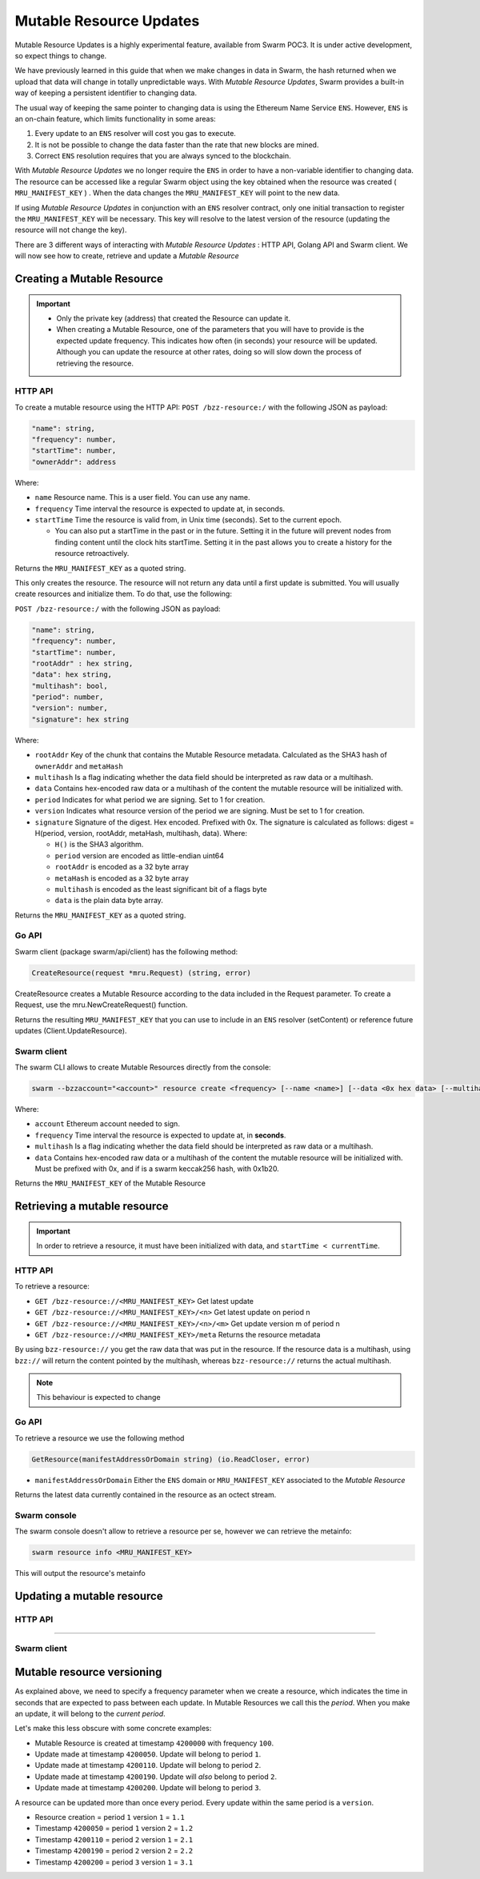 Mutable Resource Updates
========================

.. note::
Mutable Resource Updates is a highly experimental feature, available from Swarm POC3. It is under active development, so expect things to change.

We have previously learned in this guide that when we make changes in data in Swarm, the hash returned when we upload that data will change in totally unpredictable ways. With *Mutable Resource Updates*, Swarm provides a built-in way of keeping a persistent identifier to changing data.

The usual way of keeping the same pointer to changing data is using the Ethereum Name Service ``ENS``. However, ``ENS`` is an on-chain feature, which limits functionality in some areas:

1. Every update to an ``ENS`` resolver will cost you gas to execute.
2. It is not be possible to change the data faster than the rate that new blocks are mined.
3. Correct ``ENS`` resolution requires that you are always synced to the blockchain.

With *Mutable Resource Updates* we no longer require the ``ENS`` in order to have a non-variable identifier to changing data. The resource can be accessed like a regular Swarm object using the key obtained when the resource was created ( ``MRU_MANIFEST_KEY`` ) .
When the data changes the ``MRU_MANIFEST_KEY`` will  point to the new data.

If using *Mutable Resource Updates* in conjunction with an ``ENS`` resolver contract, only one initial transaction to register the ``MRU_MANIFEST_KEY`` will be necessary. This key will resolve to the latest version of the resource (updating the resource will not change the key).

There  are 3 different ways of interacting with *Mutable Resource Updates* : HTTP API, Golang API and Swarm client.
We will now see how to create, retrieve and update a *Mutable Resource* 

Creating a Mutable Resource
----------------------------
.. important:: + Only the private key (address) that created the Resource can update it. 
               + When  creating a Mutable Resource, one of the parameters that you will have to provide is the expected update frequency. This indicates  how often (in seconds) your resource will be updated. Although you can update the resource at other rates, doing so will slow down the process of retrieving the resource. 

HTTP API
~~~~~~~~

To create a mutable resource using the HTTP API:
``POST /bzz-resource:/`` with the following JSON as payload:

.. code-block:: js

  "name": string,
  "frequency": number,
  "startTime": number,
  "ownerAddr": address
	
Where:

+ ``name`` Resource name. This is a user field. You can use any name.
+ ``frequency`` Time interval the resource is expected to update at, in seconds.
+ ``startTime`` Time the resource is valid from, in Unix time (seconds). Set to the current epoch. 
  
  + You can also put a startTime in the past or in the future. Setting it in the future will prevent nodes from finding content until the clock hits startTime. Setting it in the past allows you to create a history for the resource retroactively.


Returns the ``MRU_MANIFEST_KEY`` as a quoted string.

This only creates the resource. The resource will not return any data until a first update is submitted. You will usually create resources and initialize them. To do that, use the following:

``POST /bzz-resource:/`` with the following JSON as payload:

.. code-block:: js

  "name": string,
  "frequency": number,
  "startTime": number,
  "rootAddr" : hex string,
  "data": hex string,
  "multihash": bool,
  "period": number,
  "version": number,
  "signature": hex string 
	
Where:


+ ``rootAddr`` Key of the chunk that contains the Mutable Resource metadata. Calculated as the SHA3 hash of ``ownerAddr`` and ``metaHash``
+ ``multihash`` Is a flag indicating whether the data field should be interpreted as raw data or a multihash.
+ ``data`` Contains hex-encoded raw data or a multihash of the content the mutable resource will be initialized with.
+ ``period`` Indicates for what period we are signing. Set to 1 for creation.
+ ``version`` Indicates what resource version of the period we are signing. Must be set to 1 for creation.
+ ``signature`` Signature of the digest. Hex encoded. Prefixed with 0x. The signature is calculated as follows: digest = H(period, version, rootAddr, metaHash, multihash, data). Where: 

  + ``H()`` is the SHA3 algorithm.
  + ``period`` version are encoded as little-endian uint64
  + ``rootAddr`` is encoded as a 32 byte array
  + ``metaHash`` is encoded as a 32 byte array
  + ``multihash`` is encoded as the least significant bit of a flags byte
  + ``data`` is the plain data byte array.



Returns the ``MRU_MANIFEST_KEY`` as a quoted string. 

Go API
~~~~~~~~

Swarm client (package swarm/api/client) has the following method:

.. code-block:: go 
	
	CreateResource(request *mru.Request) (string, error)

CreateResource creates a Mutable Resource according to the data included in the Request parameter. 
To create a Request, use the mru.NewCreateRequest() function.

Returns the resulting ``MRU_MANIFEST_KEY`` that you can use to include in an ``ENS`` resolver (setContent) or reference future updates (Client.UpdateResource).

Swarm client
~~~~~~~~~~~~~

The swarm CLI allows to create Mutable Resources directly from the console:

.. code-block:: bash

  swarm --bzzaccount="<account>" resource create <frequency> [--name <name>] [--data <0x hex data> [--multihash=true/false]]
	
Where:

+ ``account`` Ethereum account needed to sign.
+ ``frequency`` Time interval the resource is expected to update at, in **seconds**.
+ ``multihash`` Is a flag indicating whether the data field should be interpreted as raw data or a multihash.
+ ``data`` Contains hex-encoded raw data or a multihash of the content the mutable resource will be initialized with. Must be prefixed with 0x, and if is a swarm keccak256 hash, with 0x1b20.

Returns the ``MRU_MANIFEST_KEY`` of the Mutable Resource

Retrieving a mutable resource
------------------------------
.. important::
  
  In order to retrieve a resource, it must have been initialized with data, and ``startTime < currentTime``.

HTTP API
~~~~~~~~
To retrieve a resource:

+ ``GET /bzz-resource://<MRU_MANIFEST_KEY>`` Get latest update
+ ``GET /bzz-resource://<MRU_MANIFEST_KEY>/<n>`` Get latest update on period n
+ ``GET /bzz-resource://<MRU_MANIFEST_KEY>/<n>/<m>`` Get update version m of period n 
+ ``GET /bzz-resource://<MRU_MANIFEST_KEY>/meta`` Returns the resource metadata

By using ``bzz-resource://`` you get the raw data that was put in the resource. If the resource data is a multihash, using ``bzz://`` will return the content pointed by the multihash,
whereas ``bzz-resource://``  returns the actual multihash.

.. note::

	This behaviour is expected to change 

Go API
~~~~~~~~
To retrieve a resource we use the following method

.. code-block:: go 

	GetResource(manifestAddressOrDomain string) (io.ReadCloser, error)

+ ``manifestAddressOrDomain`` Either the ``ENS`` domain or ``MRU_MANIFEST_KEY`` associated to the *Mutable Resource* 

Returns the latest data currently contained in the resource as an octect stream. 

Swarm console
~~~~~~~~~~~~~

The swarm console doesn't allow to retrieve a resource per se, however we can retrieve the metainfo:

.. code-block:: bash

  swarm resource info <MRU_MANIFEST_KEY>

This will output the resource's metainfo

Updating a mutable resource
----------------------------

HTTP API
~~~~~~~~

~~~~~~~~

Swarm client
~~~~~~~~~~~~~

Mutable resource versioning
----------------------------
As explained above, we need to specify a frequency parameter when we create a resource, which indicates the time in seconds that are expected to pass between each update. In Mutable Resources we call this the *period*. When you make an update, it will belong to the  *current period*.

Let's make this less obscure with some concrete examples:

* Mutable Resource is created at timestamp ``4200000`` with frequency ``100``.
* Update made at timestamp ``4200050``. Update will belong to period ``1``.
* Update made at timestamp ``4200110``. Update will belong to period ``2``.
* Update made at timestamp ``4200190``. Update will *also* belong to period ``2``.
* Update made at timestamp ``4200200``. Update will belong to period ``3``.

A resource can be updated more than once every period. Every update within the same period is a ``version``.

* Resource creation = period ``1`` version ``1`` = ``1.1``
* Timestamp ``4200050`` = period ``1`` version ``2`` = ``1.2``
* Timestamp ``4200110`` = period ``2`` version ``1`` = ``2.1``
* Timestamp ``4200190`` = period ``2`` version ``2`` = ``2.2``
* Timestamp ``4200200`` = period ``3`` version ``1`` = ``3.1``
